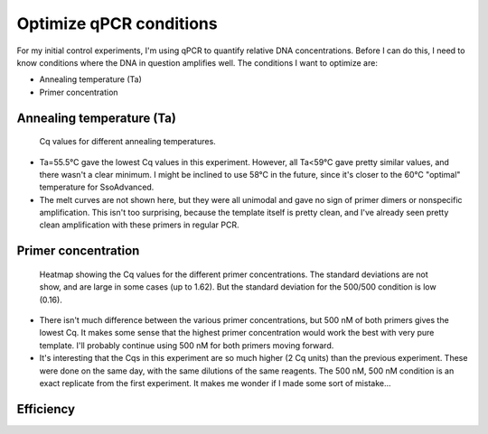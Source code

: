 ************************
Optimize qPCR conditions
************************

For my initial control experiments, I'm using qPCR to quantify relative DNA 
concentrations.  Before I can do this, I need to know conditions where the DNA 
in question amplifies well.  The conditions I want to optimize are:

- Annealing temperature (Ta)
- Primer concentration

Annealing temperature (Ta)
==========================
.. protocol:: 20190610_pcr.txt

   - I used SsoAdvanced™ Universal SYBR® Green Supermix (Biorad 1725270) rather 
     than Q5 master mix.

   - I used the two-step thermocycler protocol recommended by BioRad for use 
     with the above polymerase:

      - 95°C for 30s

      - Repeat 40x:

         - 95°C for 10s
         - 55-63°C for 15s
      
      - Melt curve

         - 65-95°C in 5s steps 0.5°C

   - I used a BioRad CFX96 thermocycler with a white plate and a 
     pressure-activated optical seal.

.. figure:: 20190610_optimize_ta.svg

   Cq values for different annealing temperatures.

- Ta=55.5°C gave the lowest Cq values in this experiment.  However, all Ta<59°C 
  gave pretty similar values, and there wasn't a clear minimum.  I might be 
  inclined to use 58°C in the future, since it's closer to the 60°C "optimal" 
  temperature for SsoAdvanced.

- The melt curves are not shown here, but they were all unimodal and gave no 
  sign of primer dimers or nonspecific amplification.  This isn't too 
  surprising, because the template itself is pretty clean, and I've already 
  seen pretty clean amplification with these primers in regular PCR.

Primer concentration
====================
.. protocol::

   See binder.

.. figure:: 20190610_optimize_primer_conc.svg

   Heatmap showing the Cq values for the different primer concentrations.  The 
   standard deviations are not show, and are large in some cases (up to 1.62).  
   But the standard deviation for the 500/500 condition is low (0.16).
   
- There isn't much difference between the various primer concentrations, but 
  500 nM of both primers gives the lowest Cq.  It makes some sense that the 
  highest primer concentration would work the best with very pure template.  
  I'll probably continue using 500 nM for both primers moving forward.

- It's interesting that the Cqs in this experiment are so much higher (2 Cq 
  units) than the previous experiment.  These were done on the same day, with 
  the same dilutions of the same reagents.  The 500 nM, 500 nM condition is an 
  exact replicate from the first experiment.  It makes me wonder if I made some 
  sort of mistake...
   
Efficiency
==========
.. protocol:: 20190611_pcr.txt 

   - Serial dilution of template DNA:

      - Initial: 100 pg/µL
      - 7 steps:
         
         - 45 µL water
         - 5 µL previous


